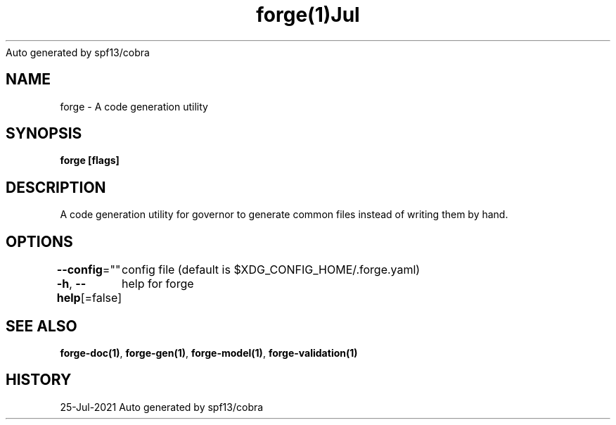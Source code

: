 .nh
.TH forge(1)Jul 2021
Auto generated by spf13/cobra

.SH NAME
.PP
forge \- A code generation utility


.SH SYNOPSIS
.PP
\fBforge [flags]\fP


.SH DESCRIPTION
.PP
A code generation utility for governor to generate common files instead
of writing them by hand.


.SH OPTIONS
.PP
\fB\-\-config\fP=""
	config file (default is $XDG\_CONFIG\_HOME/.forge.yaml)

.PP
\fB\-h\fP, \fB\-\-help\fP[=false]
	help for forge


.SH SEE ALSO
.PP
\fBforge\-doc(1)\fP, \fBforge\-gen(1)\fP, \fBforge\-model(1)\fP, \fBforge\-validation(1)\fP


.SH HISTORY
.PP
25\-Jul\-2021 Auto generated by spf13/cobra
